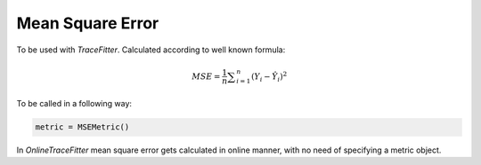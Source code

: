 Mean Square Error
=================

To be used with `TraceFitter`. Calculated according to well known formula:

.. math:: MSE ={\frac {1}{n}}\sum _{i=1}^{n}(Y_{i}-{\hat {Y_{i}}})^{2} 


To be called in a following way:

.. code:: python

  metric = MSEMetric()


In `OnlineTraceFitter` mean square error gets calculated in online manner,
with no need of specifying a metric object.
